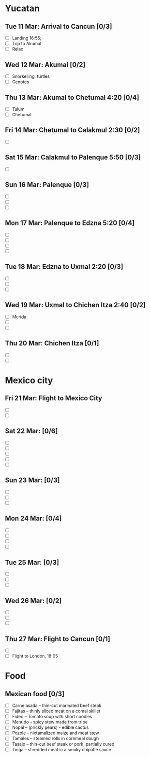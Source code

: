 #+TITLE: 
#+AUTHOR: 
#+DATE: 
#+OPTIONS: toc:nil H:2
#+LATEX_HEADER: \usepackage{tikzsymbols}

#+LATEX_HEADER: \usepackage{CJKutf8}
#+LATEX_HEADER: \newcommand{\ZH}[1]{\begin{CJK}{UTF8}{gbsn}\large #1\end{CJK}}
# +LATEX_HEADER: \newcommand{\ZHT}[1]{\begin{CJK}{UTF8}{bsmi}#1\end{CJK}}

* Yucatan
** Tue 11 Mar: Arrival to Cancun [0/3]
 + [ ] Landing 16:55;
 + [ ] Trip to Akumal
 + [ ] Relax \Laughey[1.4]

** Wed 12 Mar: Akumal [0/2]
 + [ ] Snorkelling, turtles
 + [ ] Cenotes
   
** Thu 13 Mar: Akumal to Chetumal 4:20 [0/4]
 + [ ] Tulum
 + [ ] Chetumal

** Fri 14 Mar: Chetumal to Calakmul 2:30  [0/2]
 + [ ] 

** Sat 15 Mar: Calakmul to Palenque 5:50 [0/3]
 + [ ] 

** Sun 16 Mar: Palenque [0/3]
 + [ ] 
 + [ ] 
 + [ ] 

** Mon 17 Mar: Palenque to Edzna 5:20 [0/4]
 + [ ] 
 + [ ] 
 + [ ] 
 + [ ] 

** Tue 18 Mar: Edzna to Uxmal 2:20 [0/3]
 + [ ] 
 + [ ] 
 + [ ] 

** Wed 19 Mar: Uxmal to Chichen Itza 2:40 [0/2]
 + [ ] Merida
 + [ ] 
 + [ ] 

** Thu 20 Mar: Chichen Itza [0/1]
 + [ ] 
 + [ ] 

* Mexico city
** Fri 21 Mar: Flight to Mexico City
 + [ ] 
 + [ ] 

** Sat 22 Mar: [0/6]
 + [ ] 
 + [ ] 
 + [ ] 
 + [ ] 
 + [ ] 

** Sun 23 Mar:  [0/3]
 + [ ] 
 + [ ] 
 + [ ] 

** Mon 24 Mar:  [0/4]
 + [ ] 
 + [ ] 
 + [ ] 
 + [ ] 

** Tue 25 Mar: [0/3]
 + [ ] 
 + [ ] 
 + [ ] 

** Wed 26 Mar: [0/2]
 + [ ] 
 + [ ] 
 + [ ] 

** Thu 27 Mar: Flight to Cancun [0/1]
 + [ ] 
 + [ ] Flight to London, 18:05


* Food
** Mexican food [0/3]
    + [ ] Carne asada -- thin-cut marinated beef steak
    + [ ] Fajitas -- thinly sliced meat on a comal skillet
    + [ ] Fideo -- Tomato soup with short noodles
    + [ ] Menudo -- spicy stew made from tripe
    + [ ] Nopal -- (prickly pears) - edible cactus
    + [ ] Pozole -- nixtamalized maize and meat stew
    + [ ] Tamales -- steamed rolls in cornmeal dough
    + [ ] Tasajo -- thin-cut beef steak or pork, partially cured
    + [ ] Tinga -- shredded meat in a smoky chipotle sauce

